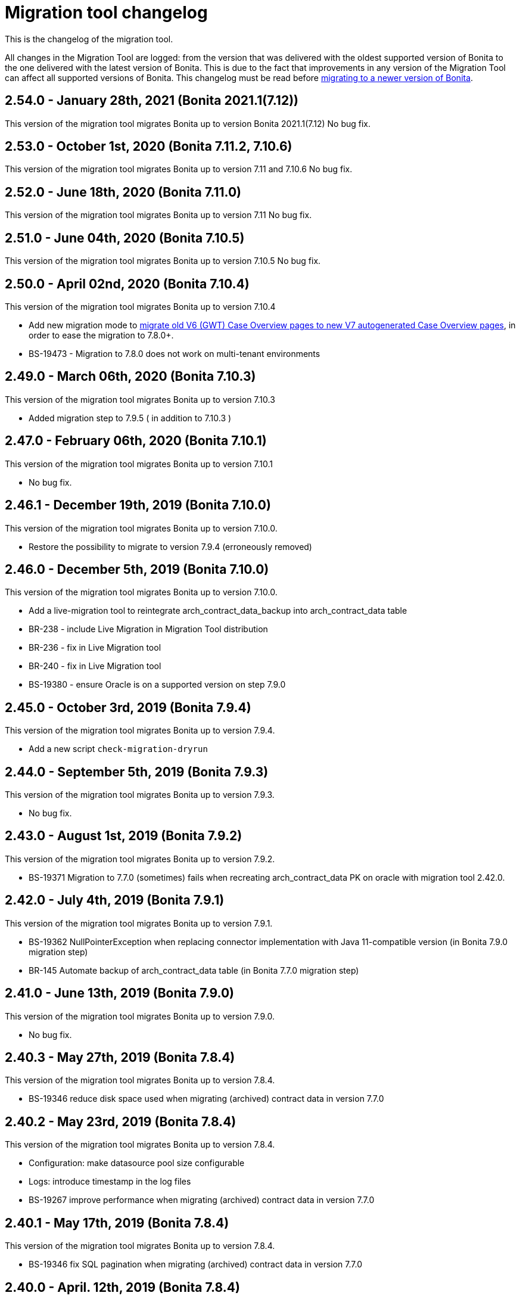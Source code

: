 = Migration tool changelog
:description: This is the changelog of the migration tool.

This is the changelog of the migration tool.

All changes in the Migration Tool are logged: from the version that was delivered with the oldest supported version of Bonita to the one delivered with the latest version of Bonita.
This is due to the fact that improvements in any version of the Migration Tool can affect all supported versions of Bonita.
This changelog must be read before xref:migrate-from-an-earlier-version-of-bonita-bpm.adoc[migrating to a newer version of Bonita].

== 2.54.0 - January 28th, 2021 (Bonita 2021.1(7.12))

This version of the migration tool migrates Bonita up to version Bonita 2021.1(7.12)
No bug fix.

== 2.53.0 - October 1st, 2020 (Bonita 7.11.2, 7.10.6)

This version of the migration tool migrates Bonita up to version 7.11 and 7.10.6
No bug fix.

== 2.52.0 - June 18th, 2020 (Bonita 7.11.0)

This version of the migration tool migrates Bonita up to version 7.11
No bug fix.

== 2.51.0 - June 04th, 2020 (Bonita 7.10.5)

This version of the migration tool migrates Bonita up to version 7.10.5
No bug fix.

== 2.50.0 - April 02nd, 2020 (Bonita 7.10.4)

This version of the migration tool migrates Bonita up to version 7.10.4

* Add new migration mode to link:migrate-from-an-earlier-version-of-bonita-bpm.md#update-case-overview-pages[migrate old V6 (GWT) Case Overview pages to new V7 autogenerated Case Overview pages],
in order to ease the migration to 7.8.0+.
* BS-19473 - Migration to 7.8.0 does not work on multi-tenant environments

== 2.49.0 - March 06th, 2020 (Bonita 7.10.3)

This version of the migration tool migrates Bonita up to version 7.10.3

* Added migration step to 7.9.5 ( in addition to 7.10.3 )

== 2.47.0 - February 06th, 2020 (Bonita 7.10.1)

This version of the migration tool migrates Bonita up to version 7.10.1

* No bug fix.

== 2.46.1 - December 19th, 2019 (Bonita 7.10.0)

This version of the migration tool migrates Bonita up to version 7.10.0.

* Restore the possibility to migrate to version 7.9.4 (erroneously removed)

== 2.46.0 - December 5th, 2019 (Bonita 7.10.0)

This version of the migration tool migrates Bonita up to version 7.10.0.

* Add a live-migration tool to reintegrate arch_contract_data_backup into arch_contract_data table
* BR-238 - include Live Migration in Migration Tool distribution
* BR-236 - fix in Live Migration tool
* BR-240 - fix in Live Migration tool
* BS-19380 - ensure Oracle is on a supported version on step 7.9.0

== 2.45.0 - October 3rd, 2019 (Bonita 7.9.4)

This version of the migration tool migrates Bonita up to version 7.9.4.

* Add a new script `check-migration-dryrun`

== 2.44.0 - September 5th, 2019 (Bonita 7.9.3)

This version of the migration tool migrates Bonita up to version 7.9.3.

* No bug fix.

== 2.43.0 - August 1st, 2019 (Bonita 7.9.2)

This version of the migration tool migrates Bonita up to version 7.9.2.

* BS-19371 Migration to 7.7.0 (sometimes) fails when recreating arch_contract_data PK on oracle with migration tool 2.42.0.

== 2.42.0 - July 4th, 2019 (Bonita 7.9.1)

This version of the migration tool migrates Bonita up to version 7.9.1.

* BS-19362 NullPointerException when replacing connector implementation with Java 11-compatible version (in Bonita 7.9.0 migration step)
* BR-145 Automate backup of arch_contract_data table (in Bonita 7.7.0 migration step)

== 2.41.0 - June 13th, 2019 (Bonita 7.9.0)

This version of the migration tool migrates Bonita up to version 7.9.0.

* No bug fix.

== 2.40.3 - May 27th, 2019 (Bonita 7.8.4)

This version of the migration tool migrates Bonita up to version 7.8.4.

* BS-19346 reduce disk space used when migrating (archived) contract data in version 7.7.0

== 2.40.2 - May 23rd, 2019 (Bonita 7.8.4)

This version of the migration tool migrates Bonita up to version 7.8.4.

* Configuration: make datasource pool size configurable
* Logs: introduce timestamp in the log files
* BS-19267 improve performance when migrating (archived) contract data in version 7.7.0

== 2.40.1 - May 17th, 2019 (Bonita 7.8.4)

This version of the migration tool migrates Bonita up to version 7.8.4.

* BS-19346 fix SQL pagination when migrating (archived) contract data in version 7.7.0

== 2.40.0 - April. 12th, 2019 (Bonita 7.8.4)

This version of the migration tool migrates Bonita up to version 7.8.4.

* No bug fix.

== 2.39.0 - Mar. 7th, 2019 (Bonita 7.8.3)

This version of the migration tool migrates Bonita up to version 7.8.3.
Because some bugs in Bonita Development Suite have been found, this migration tool will not allow the migration to 7.8.0, 7.8.1, or 7.8.2.

* No bug fix.

== 2.38.0 - Fev. 8th, 2019 (Bonita 7.8.2)

This version of the migration tool migrates Bonita up to version 7.8.2.

* No bug fix.

== 2.37.0 - Jan. 23rd, 2019 (Bonita 7.8.1)

This version of the migration tool migrates Bonita up to version 7.8.1.

* No bug fix.

== 2.36.1 - Dec. 17th, 2018 (Bonita 7.8.0)

This version of the migration tool migrates Bonita up to version 7.8.0. and contains one bug fix:

* BS-19198 2.36.0 Migration tool: performance improvements on arch_contract_data table migration are missing

== 2.36.0 - Dec. 6th, 2018 (Bonita 7.8.0)

This version of the migration tool migrates Bonita up to version 7.8.0.

* No bug fix.

== 2.35.0 - Nov. 22th, 2018 (Bonita 7.7.5)

This version of the migration tool migrates Bonita up to version 7.7.5. and contains some bug fixes:

* BS-18879 Migration to 7.7.0+ takes several hours when the contract data tables are large
* BS-19073 Archived contract data are never deleted

== 2.34.0 - Sep. 6th, 2018 (Bonita 7.7.4)

This version of the migration tool migrates Bonita up to version 7.7.4. and contains one bug fix:

* BS-18657 Data truncation error when migrating from v7.6.3 to v7.7.0

== 2.33.1 - Aug. 16th, 2018 (Bonita 7.7.3)

This version of the migration tool migrates Bonita up to version 7.7.3. and contains one bug fix:

* BS-18657 Data truncation error when migrating from v7.6.3 to v7.7.0

== 2.33.0 - Aug. 2nd, 2018 (Bonita 7.7.3)

This version of the migration tool migrates Bonita up to version 7.7.3. and contains some bug fixes:

* BS-17796 Live update broken after migration: "Batch entry 0 insert into dependency " message is generated when changing connector implementation with dependency
* BS-18571 Migration displays inaccurate warning messages when migrating to 7.4.0 and 7.6.0
* BS-18578 Migration should not display the database password
* BS-18584 Migration should log the edition and the version of the tool at startup

== 2.32.0 - Jul. 9th, 2018 (Bonita 7.7.2)

This version of the migration tool migrates Bonita up to version 7.7.2. and contains some bug fixes:

* BS-17381 Migration fails on SQL Server when migrating from 6.3.3 to 7.4.0 and above
* BS-18534 Migration to 7.7.0 fails on MySQL 5.6+
* BS-18535 BDM update fails in server with previous BDM migrated to 7.7.1

== 2.31.1 - Jun. 21st, 2018 (Bonita 7.7.1)

This version of the migration tool migrates Bonita up to version 7.7.1.

* No bug fix.

== 2.30.3 - Jun. 14th, 2018 (Bonita 7.7.0)

This version of the migration tool migrates Bonita up to version 7.7.0. and contains some bug fixes:

* BS-18435   Migration to 7.7.0 fails when contract input is null in database
* BS-18313   Error when migrating 6.x subprocesses that were first migrated with migration tool version prior to 2.21.1
* BS-18211 QLException: migration to 7.5.0 is failing depending on the compound-permissions-mapping.properties file content

== 2.30.0 - Jun. 7th, 2018 (Bonita 7.7.0)

This version of the migration tool migrates Bonita up to version 7.7.0. and contains one bug fix:

* BS-18211 QLException: migration to 7.5.0 is failing depending on the compound-permissions-mapping.properties file content

== 2.29.1 - May 15th, 2018 (Bonita 7.6.3)

This version of the migration tool migrates Bonita up to version 7.6.3. and contains one bug fix:

* BS-18338 After migration multi-iteration send task does not work

== 2.29.0 - Mar. 1st, 2018 (Bonita 7.6.3)

This version of the migration tool migrates Bonita up to version 7.6.3.

* No bug fix.

== 2.28.0 - Jan. 30th, 2018 (Bonita 7.6.2)

This version of the migration tool migrates Bonita up to version 7.6.2.

* No bug fix.

== 2.27.0 - Jan. 4th, 2018 (Bonita 7.6.1)

This version of the migration tool migrates Bonita up to version 7.6.1.

* No bug fix.

== 2.26.0 - Dec. 7th, 2017 (Bonita 7.6.0)

This version of the migration tool migrates Bonita up to version 7.6.0.

* No bug fix.
